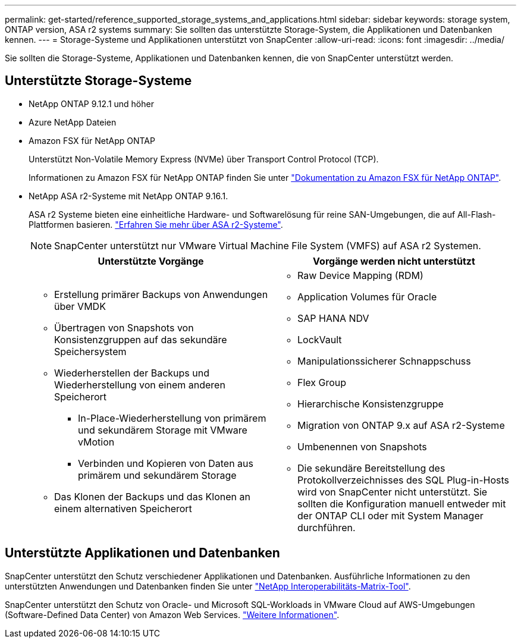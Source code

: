 ---
permalink: get-started/reference_supported_storage_systems_and_applications.html 
sidebar: sidebar 
keywords: storage system, ONTAP version, ASA r2 systems 
summary: Sie sollten das unterstützte Storage-System, die Applikationen und Datenbanken kennen. 
---
= Storage-Systeme und Applikationen unterstützt von SnapCenter
:allow-uri-read: 
:icons: font
:imagesdir: ../media/


[role="lead"]
Sie sollten die Storage-Systeme, Applikationen und Datenbanken kennen, die von SnapCenter unterstützt werden.



== Unterstützte Storage-Systeme

* NetApp ONTAP 9.12.1 und höher
* Azure NetApp Dateien
* Amazon FSX für NetApp ONTAP
+
Unterstützt Non-Volatile Memory Express (NVMe) über Transport Control Protocol (TCP).

+
Informationen zu Amazon FSX für NetApp ONTAP finden Sie unter https://docs.aws.amazon.com/fsx/latest/ONTAPGuide/what-is-fsx-ontap.html["Dokumentation zu Amazon FSX für NetApp ONTAP"^].

* NetApp ASA r2-Systeme mit NetApp ONTAP 9.16.1.
+
ASA r2 Systeme bieten eine einheitliche Hardware- und Softwarelösung für reine SAN-Umgebungen, die auf All-Flash-Plattformen basieren. https://docs.netapp.com/us-en/asa-r2/get-started/learn-about.html["Erfahren Sie mehr über ASA r2-Systeme"].

+

NOTE: SnapCenter unterstützt nur VMware Virtual Machine File System (VMFS) auf ASA r2 Systemen.

+
|===
| Unterstützte Vorgänge | Vorgänge werden nicht unterstützt 


 a| 
** Erstellung primärer Backups von Anwendungen über VMDK
** Übertragen von Snapshots von Konsistenzgruppen auf das sekundäre Speichersystem
** Wiederherstellen der Backups und Wiederherstellung von einem anderen Speicherort
+
*** In-Place-Wiederherstellung von primärem und sekundärem Storage mit VMware vMotion
*** Verbinden und Kopieren von Daten aus primärem und sekundärem Storage


** Das Klonen der Backups und das Klonen an einem alternativen Speicherort

 a| 
** Raw Device Mapping (RDM)
** Application Volumes für Oracle
** SAP HANA NDV
** LockVault
** Manipulationssicherer Schnappschuss
** Flex Group
** Hierarchische Konsistenzgruppe
** Migration von ONTAP 9.x auf ASA r2-Systeme
** Umbenennen von Snapshots
** Die sekundäre Bereitstellung des Protokollverzeichnisses des SQL Plug-in-Hosts wird von SnapCenter nicht unterstützt. Sie sollten die Konfiguration manuell entweder mit der ONTAP CLI oder mit System Manager durchführen.


|===




== Unterstützte Applikationen und Datenbanken

SnapCenter unterstützt den Schutz verschiedener Applikationen und Datenbanken. Ausführliche Informationen zu den unterstützten Anwendungen und Datenbanken finden Sie unter https://imt.netapp.com/matrix/imt.jsp?components=121074;&solution=1257&isHWU&src=IMT["NetApp Interoperabilitäts-Matrix-Tool"^].

SnapCenter unterstützt den Schutz von Oracle- und Microsoft SQL-Workloads in VMware Cloud auf AWS-Umgebungen (Software-Defined Data Center) von Amazon Web Services. https://community.netapp.com/t5/Tech-ONTAP-Blogs/Protect-Oracle-MS-SQL-workloads-using-NetApp-SnapCenter-in-VMware-Cloud-on-AWS/ba-p/449168["Weitere Informationen"^].
